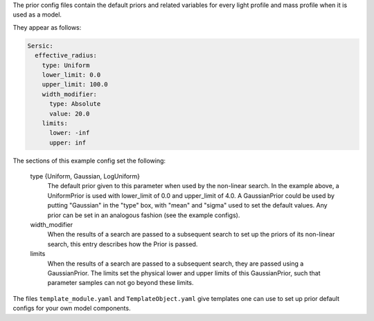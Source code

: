 The prior config files contain the default priors and related variables for every light profile and mass profile
when it is used as a model.

They appear as follows:

.. code-block:: bash

    Sersic:
      effective_radius:
        type: Uniform
        lower_limit: 0.0
        upper_limit: 100.0
        width_modifier:
          type: Absolute
          value: 20.0
        limits:
          lower: -inf
          upper: inf

The sections of this example config set the following:

    type {Uniform, Gaussian, LogUniform}
        The default prior given to this parameter when used by the non-linear search. In the example above, a
        UniformPrior is used with lower_limit of 0.0 and upper_limit of 4.0. A GaussianPrior could be used by
        putting "Gaussian" in the "type" box, with "mean" and "sigma" used to set the default values. Any prior can be
        set in an analogous fashion (see the example configs).
    width_modifier
        When the results of a search are passed to a subsequent search to set up the priors of its non-linear search,
        this entry describes how the Prior is passed.
    limits
        When the results of a search are passed to a subsequent search, they are passed using a GaussianPrior. The
        limits set the physical lower and upper limits of this GaussianPrior, such that parameter samples
        can not go beyond these limits.

The files ``template_module.yaml`` and ``TemplateObject.yaml`` give templates one can use to set up prior default
configs for your own model components.